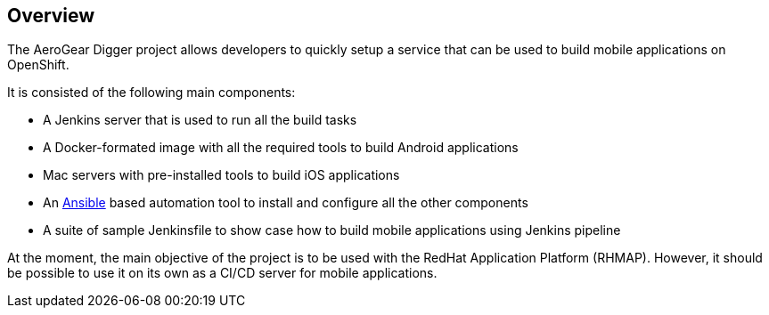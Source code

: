 == Overview

The AeroGear Digger project allows developers to quickly setup a service that can be used to build mobile applications on OpenShift.

It is consisted of the following main components:

* A Jenkins server that is used to run all the build tasks
* A Docker-formated image with all the required tools to build Android applications
* Mac servers with pre-installed tools to build iOS applications
* An http://docs.ansible.com/ansible/index.html[Ansible] based automation tool to install and configure all the other components
* A suite of sample Jenkinsfile to show case how to build mobile applications using Jenkins pipeline

At the moment, the main objective of the project is to be used with the RedHat Application Platform (RHMAP).
However, it should be possible to use it on its own as a CI/CD server for mobile applications.
